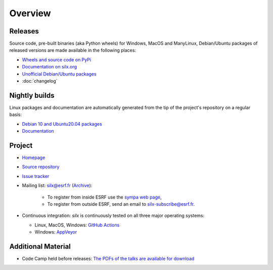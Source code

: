 Overview
========

Releases
--------

Source code, pre-built binaries (aka Python wheels) for Windows, MacOS and
ManyLinux, Debian/Ubuntu packages of released versions are made available in the following places:

- `Wheels and source code on PyPi <https://pypi.org/project/silx/>`_
- `Documentation on silx.org <http://www.silx.org/doc/silx/latest/>`_
- `Unofficial Debian/Ubuntu packages <https://github.com/silx-kit/silx/releases>`_
- :doc:`changelog`

Nightly builds
--------------

Linux packages and documentation are automatically generated from the tip of the project's repository on a regular basis:

- `Debian 10 and Ubuntu20.04 packages <http://www.silx.org/pub/linux-repo/>`_
- `Documentation <http://www.silx.org/doc/silx/dev/>`_

Project
-------

- `Homepage <http://www.silx.org/>`_
- `Source repository <https://github.com/silx-kit/silx>`_
- `Issue tracker <https://github.com/silx-kit/silx/issues>`_
- Mailing list: silx@esrf.fr (`Archive <http://www.silx.org/lurker/list/silx.en.html>`_):

    - To register from inside ESRF use the `sympa web page <http://sympa.esrf.fr>`_,
    - To register from outside ESRF, send an email to `silx-subscribe@esrf.fr <mailto:silx-subscribe@esrf.fr>`_.

- Continuous integration: *silx* is continuously tested on all three major
  operating systems:

  - Linux, MacOS, Windows: `GitHub Actions <https://github.com/silx-kit/silx/actions>`_
  - Windows: `AppVeyor <https://ci.appveyor.com/project/ESRF/silx>`_

Additional Material
-------------------

- Code Camp held before releases: `The PDFs of the talks are available for download <http://ftp.esrf.fr/pub/scisoft/silx/talks/>`_


